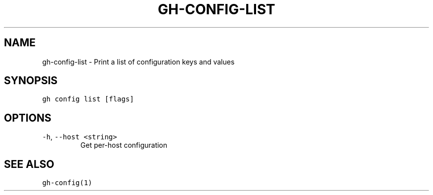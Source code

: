 .nh
.TH "GH-CONFIG-LIST" "1" "Mar 2023" "GitHub CLI 2.24.3" "GitHub CLI manual"

.SH NAME
.PP
gh-config-list - Print a list of configuration keys and values


.SH SYNOPSIS
.PP
\fB\fCgh config list [flags]\fR


.SH OPTIONS
.TP
\fB\fC-h\fR, \fB\fC--host\fR \fB\fC<string>\fR
Get per-host configuration


.SH SEE ALSO
.PP
\fB\fCgh-config(1)\fR
